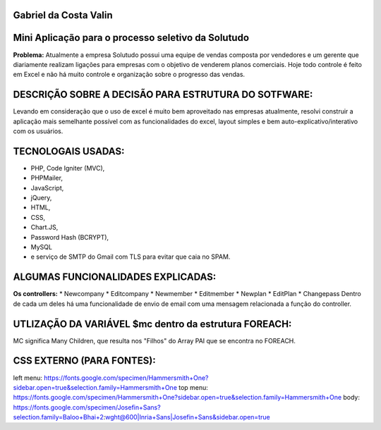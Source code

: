 ######################
Gabriel da Costa Valin
######################

###################################################
Mini Aplicação para o processo seletivo da Solutudo
###################################################
**Problema:** Atualmente a empresa Solutudo possui uma equipe de vendas composta por vendedores e um gerente que diariamente realizam ligações para empresas com o objetivo de venderem planos comerciais. Hoje todo controle é feito em Excel e não há muito controle e organização sobre o progresso das vendas.

###################################################
DESCRIÇÃO SOBRE  A DECISÃO PARA ESTRUTURA DO SOTFWARE:
###################################################
Levando em consideração que o uso de excel é muito bem aproveitado nas empresas atualmente, resolvi construir a aplicação mais semelhante possível com as funcionalidades do excel, layout simples e bem auto-explicativo/interativo com os usuários.

###################################################
TECNOLOGAIS USADAS:
###################################################
* PHP, Code Igniter (MVC), 
* PHPMailer, 
* JavaScript, 
* jQuery, 
* HTML, 
* CSS, 
* Chart.JS, 
* Password Hash (BCRYPT), 
* MySQL 
* e serviço de SMTP do Gmail com TLS para evitar que caia no SPAM.

###################################################
ALGUMAS FUNCIONALIDADES EXPLICADAS:
###################################################
**Os controllers:**
* Newcompany
* Editcompany
*	Newmember
*	Editmember
*	Newplan
*	EditPlan
*	Changepass
Dentro de cada um deles há uma funcionalidade de envio de email com uma mensagem relacionada a função do controller.

###################################################
UTLIZAÇÃO DA VARIÁVEL $mc dentro da estrutura FOREACH:
###################################################

MC significa Many Children, que resulta nos "Filhos" do Array PAI que se encontra no FOREACH.

###################################################
CSS EXTERNO (PARA FONTES):
###################################################
left menu: https://fonts.google.com/specimen/Hammersmith+One?sidebar.open=true&selection.family=Hammersmith+One
top menu: https://fonts.google.com/specimen/Hammersmith+One?sidebar.open=true&selection.family=Hammersmith+One
body: https://fonts.google.com/specimen/Josefin+Sans?selection.family=Baloo+Bhai+2:wght@600|Inria+Sans|Josefin+Sans&sidebar.open=true


